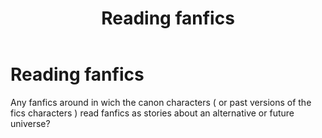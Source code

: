 #+TITLE: Reading fanfics

* Reading fanfics
:PROPERTIES:
:Author: thecrusaderking101
:Score: 1
:DateUnix: 1603833609.0
:DateShort: 2020-Oct-28
:FlairText: Request
:END:
Any fanfics around in wich the canon characters ( or past versions of the fics characters ) read fanfics as stories about an alternative or future universe?

